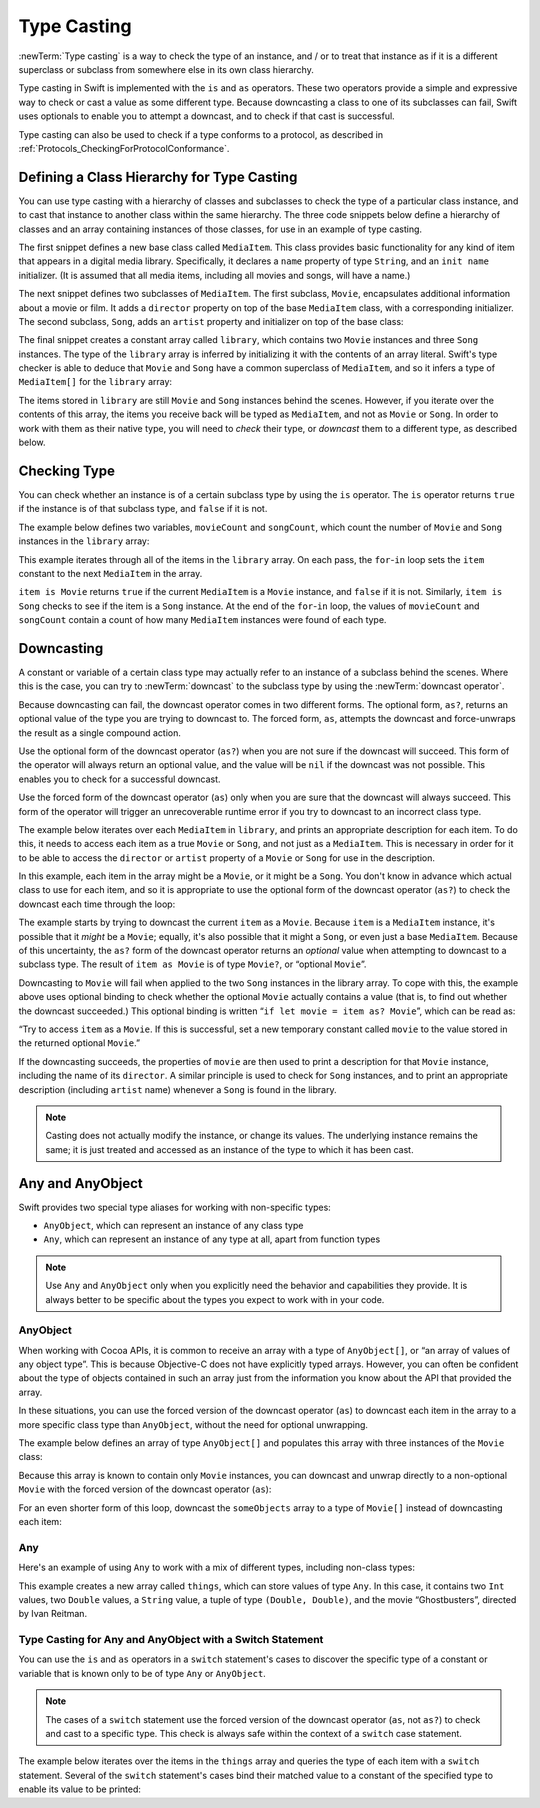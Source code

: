 Type Casting
============

:newTerm:`Type casting` is a way to check the type of an instance,
and / or to treat that instance as if it is a different
superclass or subclass from somewhere else in its own class hierarchy.

Type casting in Swift is implemented with the ``is`` and ``as`` operators.
These two operators provide a simple and expressive way
to check or cast a value as some different type.
Because downcasting a class to one of its subclasses can fail,
Swift uses optionals to enable you to attempt a downcast,
and to check if that cast is successful.

Type casting can also be used to check if a type conforms to a protocol,
as described in :ref:`Protocols_CheckingForProtocolConformance`.

.. _TypeCasting_DefiningAClassHierarchyForTypeCasting:

Defining a Class Hierarchy for Type Casting
-------------------------------------------

You can use type casting with a hierarchy of classes and subclasses
to check the type of a particular class instance,
and to cast that instance to another class within the same hierarchy.
The three code snippets below define a hierarchy of classes
and an array containing instances of those classes,
for use in an example of type casting.

The first snippet defines a new base class called ``MediaItem``.
This class provides basic functionality for any kind of item that appears
in a digital media library.
Specifically, it declares a ``name`` property of type ``String``,
and an ``init name`` initializer.
(It is assumed that all media items, including all movies and songs, will have a name.)

.. testcode:: typeCasting

   -> class MediaItem {
         var name: String
         init(name: String) {
            self.name = name
         }
      }

The next snippet defines two subclasses of ``MediaItem``.
The first subclass, ``Movie``, encapsulates additional information about a movie or film.
It adds a ``director`` property on top of the base ``MediaItem`` class,
with a corresponding initializer.
The second subclass, ``Song``, adds an ``artist`` property and initializer
on top of the base class:

.. testcode:: typeCasting

   -> class Movie: MediaItem {
         var director: String
         init(name: String, director: String) {
            self.director = director
            super.init(name: name)
         }
      }
   ---
   -> class Song: MediaItem {
         var artist: String
         init(name: String, artist: String) {
            self.artist = artist
            super.init(name: name)
         }
      }

The final snippet creates a constant array called ``library``,
which contains two ``Movie`` instances and three ``Song`` instances.
The type of the ``library`` array is inferred
by initializing it with the contents of an array literal.
Swift's type checker is able to deduce that ``Movie`` and ``Song`` have
a common superclass of ``MediaItem``,
and so it infers a type of ``MediaItem[]`` for the ``library`` array:

.. testcode:: typeCasting

   -> let library = [
         Movie(name: "Casablanca", director: "Michael Curtiz"),
         Song(name: "Blue Suede Shoes", artist: "Elvis Presley"),
         Movie(name: "Citizen Kane", director: "Orson Welles"),
         Song(name: "The One And Only", artist: "Chesney Hawkes"),
         Song(name: "Never Gonna Give You Up", artist: "Rick Astley")
      ]
   << // library : Array<MediaItem> = [C4REPL5Movie (has 2 children), C4REPL4Song (has 2 children), C4REPL5Movie (has 2 children), C4REPL4Song (has 2 children), C4REPL4Song (has 2 children)]
   // the type of "library" is inferred to be MediaItem[]

The items stored in ``library`` are still ``Movie`` and ``Song`` instances behind the scenes.
However, if you iterate over the contents of this array,
the items you receive back will be typed as ``MediaItem``,
and not as ``Movie`` or ``Song``.
In order to work with them as their native type,
you will need to *check* their type,
or *downcast* them to a different type,
as described below.

.. _TypeCasting_CheckingType:

Checking Type
-------------

You can check whether an instance is of a certain subclass type by using the ``is`` operator.
The ``is`` operator returns ``true`` if the instance is of that subclass type,
and ``false`` if it is not.

The example below defines two variables, ``movieCount`` and ``songCount``,
which count the number of ``Movie`` and ``Song`` instances in the ``library`` array:

.. testcode:: typeCasting

   -> var movieCount = 0
   << // movieCount : Int = 0
   -> var songCount = 0
   << // songCount : Int = 0
   ---
   -> for item in library {
         if item is Movie {
            ++movieCount
         } else if item is Song {
            ++songCount
         }
      }
   ---
   -> println("Media library contains \(movieCount) movies and \(songCount) songs")
   <- Media library contains 2 movies and 3 songs

This example iterates through all of the items in the ``library`` array.
On each pass, the ``for``-``in`` loop sets the ``item`` constant
to the next ``MediaItem`` in the array.

``item is Movie`` returns ``true`` if the current ``MediaItem``
is a ``Movie`` instance, and ``false`` if it is not.
Similarly, ``item is Song`` checks to see if the item is a ``Song`` instance.
At the end of the ``for``-``in`` loop, the values of ``movieCount`` and ``songCount``
contain a count of how many ``MediaItem`` instances were found of each type.

.. _TypeCasting_Downcasting:

Downcasting
-----------

A constant or variable of a certain class type may actually refer to
an instance of a subclass behind the scenes. Where this is the case,
you can try to :newTerm:`downcast` to the subclass type
by using the :newTerm:`downcast operator`.

Because downcasting can fail,
the downcast operator comes in two different forms.
The optional form, ``as?``, returns an optional value of the type you are trying to downcast to.
The forced form, ``as``, attempts the downcast and force-unwraps the result
as a single compound action.

Use the optional form of the downcast operator (``as?``)
when you are not sure if the downcast will succeed.
This form of the operator will always return an optional value,
and the value will be ``nil`` if the downcast was not possible.
This enables you to check for a successful downcast.

Use the forced form of the downcast operator (``as``)
only when you are sure that the downcast will always succeed.
This form of the operator will trigger an unrecoverable runtime error
if you try to downcast to an incorrect class type.

The example below iterates over each ``MediaItem`` in ``library``,
and prints an appropriate description for each item.
To do this, it needs to access each item as a true ``Movie`` or ``Song``,
and not just as a ``MediaItem``.
This is necessary in order for it to be able to access
the ``director`` or ``artist`` property of a ``Movie`` or ``Song``
for use in the description.

In this example, each item in the array might be a ``Movie``,
or it might be a ``Song``.
You don't know in advance which actual class to use for each item,
and so it is appropriate to use the optional form of the downcast operator (``as?``)
to check the downcast each time through the loop:

.. testcode:: typeCasting

   -> for item in library {
         if let movie = item as? Movie {
            println("Movie: '\(movie.name)', dir. \(movie.director)")
         } else if let song = item as? Song {
            println("Song: '\(song.name)', by \(song.artist)")
         }
      }
   ---
   </ Movie: 'Casablanca', dir. Michael Curtiz
   </ Song: 'Blue Suede Shoes', by Elvis Presley
   </ Movie: 'Citizen Kane', dir. Orson Welles
   </ Song: 'The One And Only', by Chesney Hawkes
   </ Song: 'Never Gonna Give You Up', by Rick Astley

The example starts by trying to downcast the current ``item`` as a ``Movie``.
Because ``item`` is a ``MediaItem`` instance, it's possible that it *might* be a ``Movie``;
equally, it's also possible that it might a ``Song``,
or even just a base ``MediaItem``.
Because of this uncertainty, the ``as?`` form of the downcast operator returns an *optional* value
when attempting to downcast to a subclass type.
The result of ``item as Movie`` is of type ``Movie?``, or “optional ``Movie``”.

Downcasting to ``Movie`` will fail when applied to
the two ``Song`` instances in the library array.
To cope with this, the example above uses optional binding
to check whether the optional ``Movie`` actually contains a value
(that is, to find out whether the downcast succeeded.)
This optional binding is written “``if let movie = item as? Movie``”,
which can be read as:

“Try to access ``item`` as a ``Movie``.
If this is successful,
set a new temporary constant called ``movie`` to
the value stored in the returned optional ``Movie``.”

If the downcasting succeeds, the properties of ``movie`` are then used
to print a description for that ``Movie`` instance, including the name of its ``director``.
A similar principle is used to check for ``Song`` instances,
and to print an appropriate description (including ``artist`` name)
whenever a ``Song`` is found in the library.

.. note::

   Casting does not actually modify the instance, or change its values.
   The underlying instance remains the same; it is just treated and accessed
   as an instance of the type to which it has been cast.

.. _TypeCasting_AnyAndAnyObject:

Any and AnyObject
-----------------

Swift provides two special type aliases for working with non-specific types:

* ``AnyObject``, which can represent an instance of any class type
* ``Any``, which can represent an instance of any type at all,
  apart from function types

.. note::

   Use ``Any`` and ``AnyObject`` only when you explicitly need
   the behavior and capabilities they provide.
   It is always better to be specific about the types you expect to work with in your code.

.. FIXME: remove the note about function types if / when rdar://16406907 is fixed.

.. FIXME: also rdar://problem/16879900
   Assertion when assigning a global function to a constant of type Any

AnyObject
~~~~~~~~~

When working with Cocoa APIs, it is common to receive
an array with a type of ``AnyObject[]``, or “an array of values of any object type”.
This is because Objective-C does not have explicitly typed arrays.
However, you can often be confident about the type of objects contained in such an array
just from the information you know about the API that provided the array.

In these situations, you can use the forced version of the downcast operator (``as``)
to downcast each item in the array to a more specific class type than ``AnyObject``,
without the need for optional unwrapping.

The example below defines an array of type ``AnyObject[]``
and populates this array with three instances of the ``Movie`` class:

.. testcode:: typeCasting

   -> let someObjects: AnyObject[] = [
         Movie(name: "2001: A Space Odyssey", director: "Stanley Kubrick"),
         Movie(name: "Moon", director: "Duncan Jones"),
         Movie(name: "Alien", director: "Ridley Scott")
      ]
   << // someObjects : AnyObject[] = [C4REPL5Movie (has 2 children), C4REPL5Movie (has 2 children), C4REPL5Movie (has 2 children)]

Because this array is known to contain only ``Movie`` instances,
you can downcast and unwrap directly to a non-optional ``Movie``
with the forced version of the downcast operator (``as``):

.. testcode:: typeCasting

   -> for object in someObjects {
         let movie = object as Movie
         println("Movie: '\(movie.name)', dir. \(movie.director)")
      }
   !! <REPL Input>:1:5: warning: constant 'object' inferred to have type 'AnyObject', which may be unexpected
   !! for object in someObjects {
   !!     ^
   !! <REPL Input>:1:5: note: add an explicit type annotation to silence this warning
   !! for object in someObjects {
   !!     ^
   !!            : AnyObject
   </ Movie: '2001: A Space Odyssey', dir. Stanley Kubrick
   </ Movie: 'Moon', dir. Duncan Jones
   </ Movie: 'Alien', dir. Ridley Scott

For an even shorter form of this loop,
downcast the ``someObjects`` array to a type of ``Movie[]``
instead of downcasting each item:

.. testcode:: typeCasting

   -> for movie in someObjects as Movie[] {
         println("Movie: '\(movie.name)', dir. \(movie.director)")
      }
   </ Movie: '2001: A Space Odyssey', dir. Stanley Kubrick
   </ Movie: 'Moon', dir. Duncan Jones
   </ Movie: 'Alien', dir. Ridley Scott

Any
~~~

Here's an example of using ``Any`` to work with a mix of different types,
including non-class types:

.. testcode:: typeCasting

   -> var things = Any[]()
   << // things : Any[] = []
   ---
   -> things.append(0)
   -> things.append(0.0)
   -> things.append(42)
   -> things.append(3.14159)
   -> things.append("hello")
   -> things.append((3.0, 5.0))
   -> things.append(Movie(name: "Ghostbusters", director: "Ivan Reitman"))

This example creates a new array called ``things``, which can store values of type ``Any``.
In this case, it contains
two ``Int`` values, two ``Double`` values, a ``String`` value,
a tuple of type ``(Double, Double)``,
and the movie “Ghostbusters”, directed by Ivan Reitman.

.. _TypeCasting_TypeCastingForAnyAndAnyObject:

Type Casting for Any and AnyObject with a Switch Statement
~~~~~~~~~~~~~~~~~~~~~~~~~~~~~~~~~~~~~~~~~~~~~~~~~~~~~~~~~~

You can use the ``is`` and ``as`` operators in a ``switch`` statement's cases
to discover the specific type of a constant or variable
that is known only to be of type ``Any`` or ``AnyObject``.

.. note::

   The cases of a ``switch`` statement use
   the forced version of the downcast operator (``as``, not ``as?``)
   to check and cast to a specific type.
   This check is always safe within the context of a ``switch`` case statement.

The example below iterates over the items in the ``things`` array
and queries the type of each item with a ``switch`` statement.
Several of the ``switch`` statement's cases bind their matched value to
a constant of the specified type to enable its value to be printed:

.. testcode:: typeCasting

   -> for thing in things {
         switch thing {
            case 0 as Int:
               println("zero as an Int")
            case 0 as Double:
               println("zero as a Double")
            case let someInt as Int:
               println("an integer value of \(someInt)")
            case let someDouble as Double where someDouble > 0:
               println("a positive double value of \(someDouble)")
            case is Double:
               println("some other double value that I don't want to print")
            case let someString as String:
               println("a string value of \"\(someString)\"")
            case let (x, y) as (Double, Double):
               println("an (x, y) point at \(x), \(y)")
            case let movie as Movie:
               println("a movie called '\(movie.name)', dir. \(movie.director)")
            default:
               println("something else")
         }
      }
   ---
   </ zero as an Int
   </ zero as a Double
   </ an integer value of 42
   </ a positive double value of 3.14159
   </ a string value of "hello"
   </ an (x, y) point at 3.0, 5.0
   </ a movie called 'Ghostbusters', dir. Ivan Reitman

.. TODO: Where should I mention “AnyClass”?

.. TODO: this section needs to address the question of "a constant or variable having a type"
   as distinct from "a class instance having a type".
   This is also relevant in a protocol context.

.. QUESTION: should I mention upcasting here?
   I can't think of an example where it's useful.
   However, it does display different behavior from downcasting,
   in that upcasting always works, and so it doesn't return an optional.
